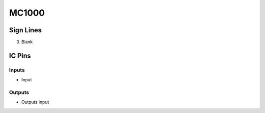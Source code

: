 ======
MC1000
======



Sign Lines
==========

3. Blank


IC Pins
=======


Inputs
~~~~~~

- Input

Outputs
~~~~~~~

- Outputs input

